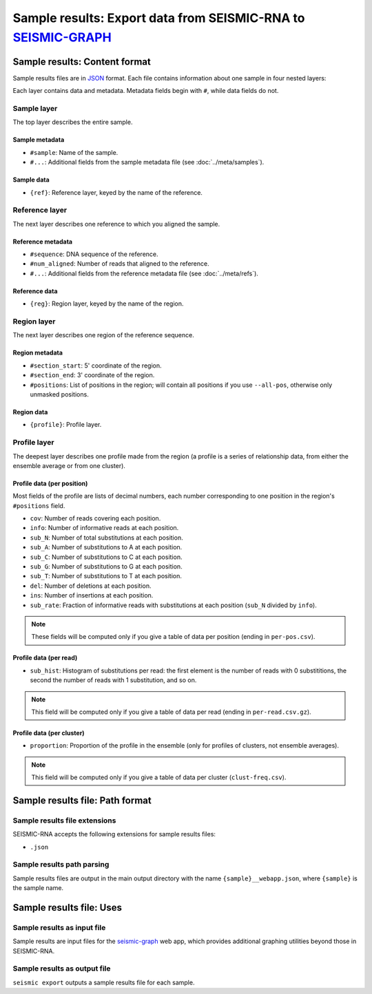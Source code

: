 
Sample results: Export data from SEISMIC-RNA to `SEISMIC-GRAPH`_
------------------------------------------------------------------------

Sample results: Content format
^^^^^^^^^^^^^^^^^^^^^^^^^^^^^^^^^^^^^^^^^^^^^^^^^^^^^^^^^^^^^^^^^^^^^^^^

Sample results files are in `JSON`_ format.
Each file contains information about one sample in four nested layers:

.. image::
    sample.png

Each layer contains data and metadata.
Metadata fields begin with ``#``, while data fields do not.

Sample layer
""""""""""""""""""""""""""""""""""""""""""""""""""""""""""""""""""""""""

The top layer describes the entire sample.

Sample metadata
''''''''''''''''''''''''''''''''''''''''''''''''''''''''''''''''''''''''

- ``#sample``: Name of the sample.
- ``#...``: Additional fields from the sample metadata file (see
  :doc:`../meta/samples`).

Sample data
''''''''''''''''''''''''''''''''''''''''''''''''''''''''''''''''''''''''

- ``{ref}``: Reference layer, keyed by the name of the reference.

Reference layer
""""""""""""""""""""""""""""""""""""""""""""""""""""""""""""""""""""""""

The next layer describes one reference to which you aligned the sample.

Reference metadata
''''''''''''''''''''''''''''''''''''''''''''''''''''''''''''''''''''''''

- ``#sequence``: DNA sequence of the reference.
- ``#num_aligned``: Number of reads that aligned to the reference.
- ``#...``: Additional fields from the reference metadata file (see
  :doc:`../meta/refs`).

Reference data
''''''''''''''''''''''''''''''''''''''''''''''''''''''''''''''''''''''''

- ``{reg}``: Region layer, keyed by the name of the region.

Region layer
""""""""""""""""""""""""""""""""""""""""""""""""""""""""""""""""""""""""

The next layer describes one region of the reference sequence.

Region metadata
''''''''''''''''''''''''''''''''''''''''''''''''''''''''''''''''''''''''

- ``#section_start``: 5' coordinate of the region.
- ``#section_end``: 3' coordinate of the region.
- ``#positions``: List of positions in the region; will contain all
  positions if you use ``--all-pos``, otherwise only unmasked positions.

Region data
''''''''''''''''''''''''''''''''''''''''''''''''''''''''''''''''''''''''

- ``{profile}``: Profile layer.

Profile layer
""""""""""""""""""""""""""""""""""""""""""""""""""""""""""""""""""""""""

The deepest layer describes one profile made from the region (a profile
is a series of relationship data, from either the ensemble average or
from one cluster).

Profile data (per position)
''''''''''''''''''''''''''''''''''''''''''''''''''''''''''''''''''''''''

Most fields of the profile are lists of decimal numbers, each number
corresponding to one position in the region's ``#positions`` field.

- ``cov``: Number of reads covering each position.
- ``info``: Number of informative reads at each position.
- ``sub_N``: Number of total substitutions at each position.
- ``sub_A``: Number of substitutions to A at each position.
- ``sub_C``: Number of substitutions to C at each position.
- ``sub_G``: Number of substitutions to G at each position.
- ``sub_T``: Number of substitutions to T at each position.
- ``del``: Number of deletions at each position.
- ``ins``: Number of insertions at each position.
- ``sub_rate``: Fraction of informative reads with substitutions at each
  position (``sub_N`` divided by ``info``).

.. note::
    These fields will be computed only if you give a table of data per
    position (ending in ``per-pos.csv``).

Profile data (per read)
''''''''''''''''''''''''''''''''''''''''''''''''''''''''''''''''''''''''

- ``sub_hist``: Histogram of substitutions per read: the first element
  is the number of reads with 0 substititions, the second the number of
  reads with 1 substitution, and so on.

.. note::
    This field will be computed only if you give a table of data per
    read (ending in ``per-read.csv.gz``).

Profile data (per cluster)
''''''''''''''''''''''''''''''''''''''''''''''''''''''''''''''''''''''''

- ``proportion``: Proportion of the profile in the ensemble (only for
  profiles of clusters, not ensemble averages).

.. note::
    This field will be computed only if you give a table of data per
    cluster (``clust-freq.csv``).

Sample results file: Path format
^^^^^^^^^^^^^^^^^^^^^^^^^^^^^^^^^^^^^^^^^^^^^^^^^^^^^^^^^^^^^^^^^^^^^^^^

Sample results file extensions
""""""""""""""""""""""""""""""""""""""""""""""""""""""""""""""""""""""""

SEISMIC-RNA accepts the following extensions for sample results files:

- ``.json``

Sample results path parsing
""""""""""""""""""""""""""""""""""""""""""""""""""""""""""""""""""""""""

Sample results files are output in the main output directory with the
name ``{sample}__webapp.json``, where ``{sample}`` is the sample name.

Sample results file: Uses
^^^^^^^^^^^^^^^^^^^^^^^^^^^^^^^^^^^^^^^^^^^^^^^^^^^^^^^^^^^^^^^^^^^^^^^^

Sample results as input file
""""""""""""""""""""""""""""""""""""""""""""""""""""""""""""""""""""""""

Sample results are input files for the `seismic-graph`_ web app, which
provides additional graphing utilities beyond those in SEISMIC-RNA.

Sample results as output file
""""""""""""""""""""""""""""""""""""""""""""""""""""""""""""""""""""""""

``seismic export`` outputs a sample results file for each sample.

.. _JSON: https://en.wikipedia.org/wiki/JSON
.. _seismic-graph: https://rouskinlab.github.io/seismic-graph/
